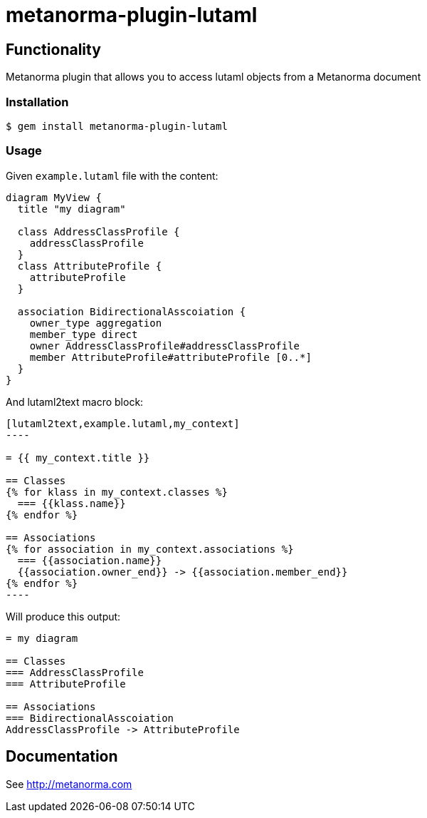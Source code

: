 = metanorma-plugin-lutaml

== Functionality

Metanorma plugin that allows you to access lutaml objects from a Metanorma document

=== Installation

[source,console]
----
$ gem install metanorma-plugin-lutaml
----

=== Usage

Given `example.lutaml` file with the content:

[source,java]
----
diagram MyView {
  title "my diagram"

  class AddressClassProfile {
    addressClassProfile
  }
  class AttributeProfile {
    attributeProfile
  }

  association BidirectionalAsscoiation {
    owner_type aggregation
    member_type direct
    owner AddressClassProfile#addressClassProfile
    member AttributeProfile#attributeProfile [0..*]
  }
}
----

And lutaml2text macro block:

[source,java]
-----
[lutaml2text,example.lutaml,my_context]
----

= {{ my_context.title }}

== Classes
{% for klass in my_context.classes %}
  === {{klass.name}}
{% endfor %}

== Associations
{% for association in my_context.associations %}
  === {{association.name}}
  {{association.owner_end}} -> {{association.member_end}}
{% endfor %}
----
-----

Will produce this output:

[source,java]
-----
= my diagram

== Classes
=== AddressClassProfile
=== AttributeProfile

== Associations
=== BidirectionalAsscoiation
AddressClassProfile -> AttributeProfile
-----

== Documentation

See http://metanorma.com[]
